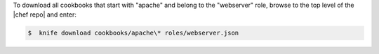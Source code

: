 .. The contents of this file may be included in multiple topics (using the includes directive).
.. The contents of this file should be modified in a way that preserves its ability to appear in multiple topics.

To download all cookbooks that start with "apache" and belong to the "webserver" role, browse to the top level of the |chef repo| and enter:

.. code-block:: bash

   $  knife download cookbooks/apache\* roles/webserver.json

